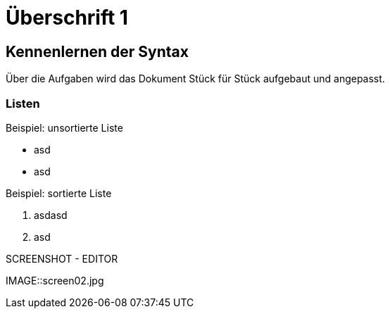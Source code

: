 = Überschrift 1

== Kennenlernen der Syntax

Über die Aufgaben wird das Dokument Stück für Stück aufgebaut und angepasst.

=== Listen

.Beispiel: unsortierte Liste 
- asd
- asd
// Platzhalter

.Beispiel: sortierte Liste
1. asdasd
2. asd

.SCREENSHOT - EDITOR
[#img01]
IMAGE::screen02.jpg